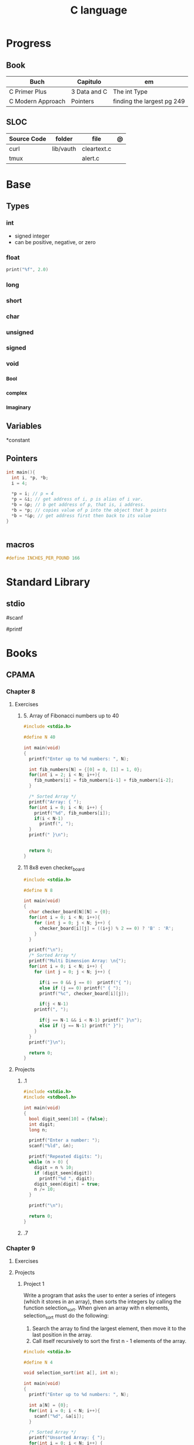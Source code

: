 #+TITLE: C language

* Progress
** Book
| Buch              | Capitulo     | em                         |
|-------------------+--------------+----------------------------|
| C Primer Plus     | 3 Data and C | The int Type               |
| C Modern Approach | Pointers     | finding the largest pg 249 |

** SLOC
| Source Code | folder    | file        | @ |
|-------------+-----------+-------------+---|
| curl        | lib/vauth | cleartext.c |   |
| tmux        |           | alert.c     |   |

* Base
** Types
*** int
- signed integer
- can be positive, negative, or zero
*** float

#+begin_src c
print("%f", 2.0)
#+end_src
*** long
*** short

*** char
*** unsigned
*** signed
*** void
*** _Bool
*** _complex
*** _Imaginary
** Variables
*constant

** Pointers
#+begin_src c
int main(){
  int i, *p, *b;
  i = 4;

  ,*p = i; // p = 4
  ,*p = &i; // get address of i, p is alias of i var.
  ,*b = &p; // b get address of p, that is, i address.
  ,*b = *p; // copies value of p into the object that b points
  ,*b = *&p; // get address first then back to its value
}


#+end_src
** macros
#+begin_src c
#define INCHES_PER_POUND 166
#+end_src

* Standard Library
** stdio
#scanf

#printf

* Books
** CPAMA
*** Chapter 8
**** Exercises
***** 5. Array of Fibonacci numbers up to 40
	#+BEGIN_SRC c
	#include <stdio.h>

	#define N 40

	int main(void)
	{
	  printf("Enter up to %d numbers: ", N);

	  int fib_numbers[N] = {[0] = 0, [1] = 1, 0};
	  for(int i = 2; i < N; i++){
	    fib_numbers[i] = fib_numbers[i-1] + fib_numbers[i-2];
	  }

	  /* Sorted Array */
	  printf("Array: { ");
	  for(int i = 0; i < N; i++) {
	    printf("%d", fib_numbers[i]);
	    if(i < N-1)
	      printf(", ");
	  }
	  printf(" }\n");


	  return 0;
	}
	#+END_SRC
***** 11 8x8 even checker_board
	#+begin_src c
	#include <stdio.h>

	#define N 8

	int main(void)
	{
	  char checker_board[N][N] = {0};
	  for(int i = 0; i < N; i++){
	    for (int j = 0; j < N; j++) {
	      checker_board[i][j] = ((i+j) % 2 == 0) ? 'B' : 'R';
	    }
	  }

	  printf("\n");
	  /* Sorted Array */
	  printf("Multi Dimension Array: \n{");
	  for(int i = 0; i < N; i++) {
	    for (int j = 0; j < N; j++) {

	      if(i == 0 && j == 0)  printf("{ ");
	      else if (j == 0) printf(" { ");
	      printf("%c", checker_board[i][j]);

	      if(j < N-1)
		printf(", ");

	      if(j == N-1 && i < N-1) printf(" }\n");
	      else if (j == N-1) printf(" }");
	    }
	  }
	  printf("}\n");

	  return 0;
	}

	#+end_src
**** Projects
***** .1
	#+BEGIN_SRC c
	#include <stdio.h>
	#include <stdbool.h>

	int main(void)
	{
	  bool digit_seen[10] = {false};
	  int digit;
	  long n;

	  printf("Enter a number: ");
	  scanf("%ld", &n);

	  printf("Repeated digits: ");
	  while (n > 0) {
	    digit = n % 10;
	    if (digit_seen[digit])
	      printf("%d ", digit);
	    digit_seen[digit] = true;
	    n /= 10;
	  }

	  printf("\n");

	  return 0;
	}
	#+END_SRC
***** .7

*** Chapter 9
**** Exercises
**** Projects
***** Project 1

	 Write a program that asks the user to enter a series of integers (which it
	 stores in an array), then sorts the integers by calling the function
	 selection_sort. When given an array with n elements, selection_sort must do
	 the following:

	 1) Search the array to find the largest element, then move it
	    to the last position in the array.
	 2) Call itself recursively to sort the first n - 1 elements of the array.

	 #+BEGIN_SRC c
	 #include <stdio.h>

	 #define N 4

	 void selection_sort(int a[], int n);

	 int main(void)
	 {
	   printf("Enter up to %d numbers: ", N);

	   int a[N] = {0};
	   for(int i = 0; i < N; i++){
	     scanf("%d", &a[i]);
	   }

	   /* Sorted Array */
	   printf("Unsorted Array: { ");
	   for(int i = 0; i < N; i++) {
	     printf("%d", a[i]);
	     if(i < N-1)
	       printf(", ");
	   }
	   printf(" }\n");

	   selection_sort(a, N);

	   /* Sorted Array */
	   printf("Sorted Array: { ");
	   for(int i = 0; i < N; i++) {
	     printf("%d", a[i]);
	     if(i < N-1)
	       printf(", ");
	   }

	   printf(" }\n");

	   return 0;
	 }

	 void selection_sort(int a[], int n)
	 {
	   if (n == 0) return;

	   // Sort Array
	   int largest, smallest, i;
	   i = largest = smallest = 0;

	   for(; i < n; i++)
	     if(a[i] > a[largest])
	       largest = i;

	   smallest = a[largest];
	   a[largest] = a[n - 1];
	   a[n -1] = smallest;

	   /* Recursion Unfolding */
	   printf("{ ");
	   for(int i = 0; i < n; i++) {
	     printf("%d", a[i]);
	     if(i < n-1)
	       printf(", ");
	   }

	   printf(" }\n");

	   selection_sort(a, n-1);
	 }
	 #+END_SRC

* Snippets
** find exec in path
#+begin_src c
#include <stdlib.h>
#include <sys/stat.h>
#include <sys/types.h>
#include <unistd.h>
#include <string>
#include <iostream>

using namespace std;

int main ()
{
  struct stat sb;
  string delimiter = ":";
  string path = string(getenv("PATH"));
  size_t start_pos = 0, end_pos = 0;

  while ((end_pos = path.find(':', start_pos)) != string::npos)
{
  string current_path =
    path.substr(start_pos, end_pos - start_pos) + "/mathsat";

  if ((stat(mathsat_path.c_str(), &sb) == 0) && (sb.st_mode & S_IXOTH))
    {
      cout << "Okay" << endl;
      return EXIT_SUCCESS;
     }

  start_pos = end_pos + 1;
 }

  return EXIT_SUCCESS;
}

#+end_src

* Tools
    https://cdecl.org/  - C gibberish ↔ English
    https://build2.org/

* Read later
    Mike Gancarz's The Unix Philosophy
    The Pragmatic Programmer [Hunt-Thomas
    The Practice of Programming [Kernighan-Pike99
    Zen Flesh, Zen Bones [Reps-Senzaki],

    https://multun.net/obscure-c-features.html

    https://norasandler.com/2017/11/29/Write-a-Compiler.html

    https://ecc-comp.blogspot.com/2014/12/homogeneous-operating-systems-are-better.html

    https://usesthis.com/interviews/christopher.allan.webber/

    https://raphlinus.github.io/programming/rust/2018/08/17/undefined-behavior.html

    https://jacobmossberg.se/posts/2018/08/11/run-c-program-bare-metal-on-arm-cortex-m3.html

    https://mort.coffee/home/obscure-c-features/

    https://monades.roperzh.com/rediscovering-make-automatic-variables/

    https://monades.roperzh.com/rediscovering-make-power-behind-rules/

    http://www.shubhro.com/2018/01/20/brushing-up-os-c/

    https://solarianprogrammer.com/2017/01/08/c99-c11-dynamic-array-mimics-cpp-vector-api-improvements/

    https://solarianprogrammer.com/2017/01/06/c99-c11-dynamic-array-mimics-cpp-vector/

    http://collin.moe/post.php?i=8

    https://www.viva64.com/en/b/0558/

    http://devarea.com/the-c-preprocessor/

    https://fgiesen.wordpress.com/2018/02/19/reading-bits-in-far-too-many-ways-part-1/

    https://gustedt.wordpress.com/2012/10/14/c11-defects-c-threads-are-not-realizable-with-posix-threads/

    http://arjunsreedharan.org/post/148675821737/write-a-simple-memory-allocator

    https://www.manager.com.br/empregos-c-programador-desenvolvedor

    https://github.com/aleksandar-todorovic/awesome-c

    https://queue.acm.org/detail.cfm?id=3212479

    https://www.quora.com/Why-does-it-seem-that-Unix-is-written-in-C-and-not-written-with-any-C++-Isn%E2%80%99t-C++-more-powerful-than-C

    http://www.code-in-c.com/galton-board-in-c/

    https://wozniak.ca/blog/2018/06/25/Massacring-C-Pointers/index.html

    http://www.itachay.com/2018/06/cc-programming-questions-practice.html

    http://nullprogram.com/blog/2018/06/23/

    http://www.code-in-c.com/an-introduction-to-ncurses-in-c/

    https://gcc.gnu.org/onlinedocs/gcc-6.1.0/gcc/C-Extensions.html

    https://www.ibm.com/developerworks/linux/library/l-gcc-hacks/

    https://gcc.gnu.org/onlinedocs/gcc/C-Extensions.html

    http://www.buildyourownlisp.com/chapter6_parsing

    http://nullprogram.com/blog/2018/06/10/

    https://stefansf.de/post/pointers-are-more-abstract-than-you-might-expect/

    https://www.reddit.com/r/C_Programming/comments/8h4pda/c_is_not_a_lowlevel_language/

    https://github.com/ruslo/hunter

    https://github.com/oriansj/knight-vm
* Articles
    http://arjunsreedharan.org/post/82710718100/kernel-101-lets-write-a-kernel

    https://stackoverflow.com/questions/562303/the-definitive-c-book-guide-and-list

    http://publications.gbdirect.co.uk/c_book/

    http://darkdust.net/files/GDB%20Cheat%20Sheet.pdf

    https://nazavode.github.io/blog/aliasing/

    http://clc-wiki.net/wiki/The_C_Standard#Obtaining_the_Standard

    https://www.embedded.com/design/programming-languages-and-tools/4437696/C11--C-finally-gets-a-new-standard

    http://www.drdobbs.com/cpp/c-finally-gets-a-new-standard/232800444

    https://github.com/andreas-gone-wild/blog/blob/master/skip_lists_revisited.md

    https://port70.net/~nsz/c/c11/n1570.html

    http://nullprogram.com/blog/2017/11/03/

    https://www.cossacklabs.com/blog/macros-in-crypto-c-code.html

    https://blog.sourcerer.io/writing-a-simple-linux-kernel-module-d9dc3762c234

    https://stackoverflow.com/tags/c/info

    http://cs-education.github.io/sys/#/lessons

    https://blog.holbertonschool.com/hack-virtual-memory-stack-registers-assembly-code/

    https://www.wikiwand.com/en/MISRA_C

    https://danluu.com/malloc-tutorial/

    https://blog.holbertonschool.com/hack-the-virtual-memory-c-strings-proc/

    http://seenaburns.com/building-c-programs/

    https://lwn.net/Articles/741171/

    http://www.techaed.com/how-to-code-like-the-top-programmers-at-nasa-10-critical-rules/

    https://notabug.org/koz.ross/awesome-c

    http://marek.vavrusa.com/c/memory/2015/02/20/memory/

    http://nullprogram.com/blog/2017/08/20/

    http://nullprogram.com/

    https://viewsourcecode.org/snaptoken/kilo/

    https://aransentin.github.io/cwasm/

    https://include-what-you-use.org/

    http://www.catb.org/esr/structure-packing/#_who_should_read_this

    http://www.catb.org/esr/structure-packing/

    https://medium.com/@bartobri/applying-the-linus-tarvolds-good-taste-coding-requirement-99749f37684a

    http://www.agner.org/optimize/

    http://c-faq.com/

    http://www.buildyourownlisp.com/chapter1_introduction

    https://blog.bradfieldcs.com/the-cost-of-forsaking-c-113986438784

    http://www.iso-9899.info/wiki/Main_Page#Stuff_that_should_be_avoided

    http://www.pldaniels.com/c-of-peril/

    https://wiki.osdev.org/Main_Page

    https://wiki.osdev.org/Books

    https://wiki.osdev.org/Bare_Bones

    http://git.annexia.org/?p=jonesforth.git;a=summary

    http://howtowriteaprogram.blogspot.com.br/2010/11/lisp-interpreter-in-90-lines-of-c.html

    http://peter.michaux.ca/articles/scheme-from-scratch-introduction

    https://github.com/kanaka/mal/blob/master/process/guide.md

    https://norvig.com/lispy.html

    https://www.joelonsoftware.com/2001/12/11/back-to-basics/

    https://ops.tips/blog/a-tcp-server-in-c/

    https://beej.us/guide/bgnet/

    https://github.com/cquery-project/cquery/wiki/compile_commands.json

    https://sarcasm.github.io/notes/dev/compilation-database.html

    http://antongerdelan.net/blog/formatted/2018_03_08_how_i_write_code.html

    http://port70.net/~nsz/c/c99/C99RationaleV5.10.pdf

    http://www.lysator.liu.se/c/pikestyle.html

    http://port70.net/~nsz/c/c89/rationale/

    http://marek.vavrusa.com/memory/

    https://blog.noctua-software.com/c-tricks.html

    https://blogs.oracle.com/ksplice/8-gdb-tricks-you-should-know

    http://blog.llvm.org/2011/05/what-every-c-programmer-should-know.html

    https://www.gnu.org/software/emacs/manual/html_node/efaq/Customizing-C-and-C_002b_002b-indentation.html
* Toolings
* Libraries
    https://www.gnu.org/software/libc/

    https://github.com/universal-ctags/ctags

    https://www.fossil-scm.org/index.html/doc/trunk/www/index.wiki

    https://github.com/conan-io/conan
* Documentation
    http://knking.com/books/c2/index.html

    http://www.iso-9899.info/wiki/Books

    http://fabiensanglard.net/c/

    https://stackoverflow.com/questions/562303/the-definitive-c-book-guide-and-list/562377#562377

    https://gcc.gnu.org/onlinedocs/

    http://www.c-faq.com/

    http://port70.net/~nsz/c/

    http://port70.net/~nsz/c/c99/n1256.html
* Bootstraping
    http://git.savannah.nongnu.org/cgit/stage0.git/tree/x86/stage0/stage0_monitor.hex

    http://git.savannah.nongnu.org/cgit/stage0.git/tree/stage0/stage0_monitor.hex0

    https://git.savannah.gnu.org/cgit/guix/bootstrappable.git/
* Tips
    https://github.com/aleksandar-todorovic/awesome-c#game-programming

    http://www.embedded.com/design/programming-languages-and-tools/4215552/Seventeen-steps-to-safer-C-code

    http://doc.cat-v.org/bell_labs/pikestyle

    https://www.kernel.org/doc/Documentation/process/coding-style.rst

    https://kristerw.blogspot.com.br/2017/09/useful-gcc-warning-options-not-enabled.html

    http://doc.cat-v.org/plan_9/4th_edition/papers/mk

* Job
- deliver clean, efficient and glamorous code quickly.
- current, low level "C" skills
- write API's and not just use them.
- experience in programming micro-controllers.
- gcc/autoconf/automake
